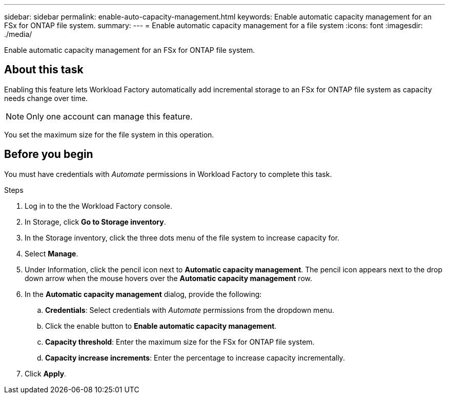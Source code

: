 ---
sidebar: sidebar
permalink: enable-auto-capacity-management.html
keywords: Enable automatic capacity management for an FSx for ONTAP file system. 
summary: 
---
= Enable automatic capacity management for a file system
:icons: font
:imagesdir: ./media/

[.lead]
Enable automatic capacity management for an FSx for ONTAP file system. 

== About this task 
Enabling this feature lets Workload Factory automatically add incremental storage to an FSx for ONTAP file system as capacity needs change over time. 

NOTE: Only one account can manage this feature. 

You set the maximum size for the file system in this operation. 

== Before you begin
You must have credentials with _Automate_ permissions in Workload Factory to complete this task. 

.Steps
. Log in to the the Workload Factory console. 
. In Storage, click *Go to Storage inventory*. 
. In the Storage inventory, click the three dots menu of the file system to increase capacity for. 
. Select *Manage*. 
. Under Information, click the pencil icon next to *Automatic capacity management*. The pencil icon appears next to the drop down arrow when the mouse hovers over the *Automatic capacity management* row. 
. In the *Automatic capacity management* dialog, provide the following: 
.. *Credentials*: Select credentials with _Automate_ permissions from the dropdown menu. 
.. Click the enable button to *Enable automatic capacity management*. 
.. *Capacity threshold*: Enter the maximum size for the FSx for ONTAP file system.
.. *Capacity increase increments*: Enter the percentage to increase capacity incrementally. 
. Click *Apply*. 
